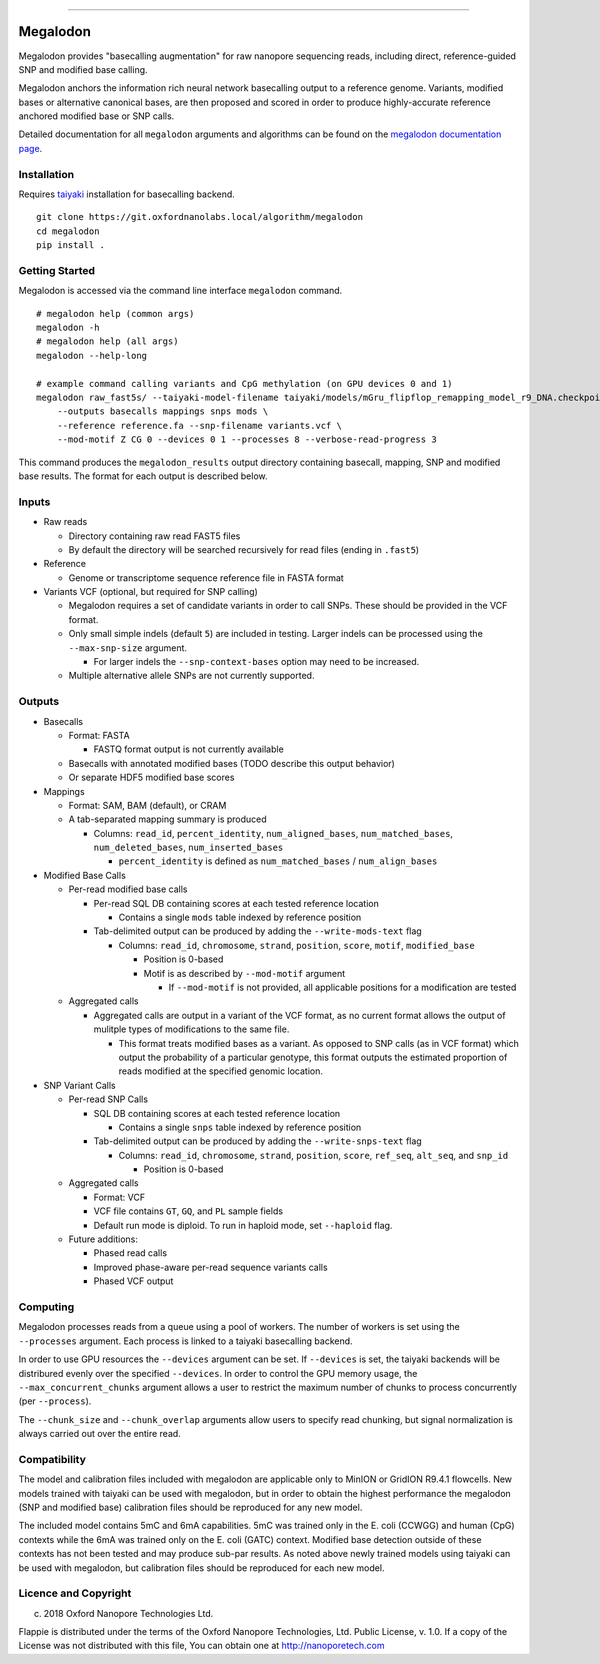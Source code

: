 .. image:: /ONT_logo.png
  :width: 800

******************

Megalodon
"""""""""

Megalodon provides "basecalling augmentation" for raw nanopore sequencing reads, including direct, reference-guided SNP and modified base calling.

Megalodon anchors the information rich neural network basecalling output to a reference genome.
Variants, modified bases or alternative canonical bases, are then proposed and scored in order to produce highly-accurate reference anchored modified base or SNP calls.

Detailed documentation for all ``megalodon`` arguments and algorithms can be found on the `megalodon documentation page <https://nanoporetech.github.io/megalodon/>`_.

Installation
------------

Requires `taiyaki <https://github.com/nanoporetech/taiyaki>`_ installation for basecalling backend.

::

    git clone https://git.oxfordnanolabs.local/algorithm/megalodon
    cd megalodon
    pip install .

Getting Started
---------------

Megalodon is accessed via the command line interface ``megalodon`` command.

::

    # megalodon help (common args)
    megalodon -h
    # megalodon help (all args)
    megalodon --help-long

    # example command calling variants and CpG methylation (on GPU devices 0 and 1)
    megalodon raw_fast5s/ --taiyaki-model-filename taiyaki/models/mGru_flipflop_remapping_model_r9_DNA.checkpoint \
        --outputs basecalls mappings snps mods \
        --reference reference.fa --snp-filename variants.vcf \
        --mod-motif Z CG 0 --devices 0 1 --processes 8 --verbose-read-progress 3

This command produces the ``megalodon_results`` output directory containing basecall, mapping, SNP and modified base results.
The format for each output is described below.

Inputs
------

- Raw reads

  - Directory containing raw read FAST5 files
  - By default the directory will be searched recursively for read files (ending in ``.fast5``)
- Reference

  - Genome or transcriptome sequence reference file in FASTA format
- Variants VCF (optional, but required for SNP calling)

  - Megalodon requires a set of candidate variants in order to call SNPs. These should be provided in the VCF format.
  - Only small simple indels (default ``5``) are included in testing. Larger indels can be processed using the ``--max-snp-size`` argument.

    - For larger indels the ``--snp-context-bases`` option may need to be increased.
  - Multiple alternative allele SNPs are not currently supported.

Outputs
-------

- Basecalls

  - Format: FASTA

    - FASTQ format output is not currently available
  - Basecalls with annotated modified bases (TODO describe this output behavior)
  - Or separate HDF5 modified base scores
- Mappings

  - Format: SAM, BAM (default), or CRAM
  - A tab-separated mapping summary is produced

    - Columns: ``read_id``, ``percent_identity``, ``num_aligned_bases``, ``num_matched_bases``, ``num_deleted_bases``, ``num_inserted_bases``

      - ``percent_identity`` is defined as ``num_matched_bases`` / ``num_align_bases``
- Modified Base Calls

  - Per-read modified base calls

    - Per-read SQL DB containing scores at each tested reference location

      - Contains a single ``mods`` table indexed by reference position
    - Tab-delimited output can be produced by adding the ``--write-mods-text`` flag

      - Columns: ``read_id``, ``chromosome``, ``strand``, ``position``, ``score``, ``motif``, ``modified_base``

        - Position is 0-based
        - Motif is as described by ``--mod-motif`` argument

          - If ``--mod-motif`` is not provided, all applicable positions for a modification are tested
  - Aggregated calls

    - Aggregated calls are output in a variant of the VCF format, as no current format allows the output of mulitple types of modifications to the same file.

      - This format treats modified bases as a variant. As opposed to SNP calls (as in VCF format) which output the probability of a particular genotype, this format outputs the estimated proportion of reads modified at the specified genomic location.
- SNP Variant Calls

  - Per-read SNP Calls

    - SQL DB containing scores at each tested reference location

      - Contains a single ``snps`` table indexed by reference position
    - Tab-delimited output can be produced by adding the ``--write-snps-text`` flag

      - Columns: ``read_id``, ``chromosome``, ``strand``, ``position``, ``score``, ``ref_seq``, ``alt_seq``, and ``snp_id``

        - Position is 0-based
  - Aggregated calls

    - Format: VCF
    - VCF file contains ``GT``, ``GQ``, and ``PL`` sample fields
    - Default run mode is diploid. To run in haploid mode, set ``--haploid`` flag.
  - Future additions:

    - Phased read calls
    - Improved phase-aware per-read sequence variants calls
    - Phased VCF output

Computing
---------

Megalodon processes reads from a queue using a pool of workers.
The number of workers is set using the ``--processes`` argument.
Each process is linked to a taiyaki basecalling backend.

In order to use GPU resources the ``--devices`` argument can be set.
If ``--devices`` is set, the taiyaki backends will be distribured evenly over the specified ``--devices``.
In order to control the GPU memory usage, the ``--max_concurrent_chunks`` argument allows a user to restrict the maximum number of chunks to process concurrently (per ``--process``).

The ``--chunk_size`` and ``--chunk_overlap`` arguments allow users to specify read chunking, but signal normalization is always carried out over the entire read.

Compatibility
-------------

The model and calibration files included with megalodon are applicable only to MinION or GridION R9.4.1 flowcells.
New models trained with taiyaki can be used with megalodon, but in order to obtain the highest performance the megalodon (SNP and modified base) calibration files should be reproduced for any new model.

The included model contains 5mC and 6mA capabilities.
5mC was trained only in the E. coli (CCWGG) and human (CpG) contexts while the 6mA was trained only on the E. coli (GATC) context.
Modified base detection outside of these contexts has not been tested and may produce sub-par results.
As noted above newly trained models using taiyaki can be used with megalodon, but calibration files should be reproduced for each new model.


Licence and Copyright
---------------------

(c) 2018 Oxford Nanopore Technologies Ltd.

Flappie is distributed under the terms of the Oxford Nanopore
Technologies, Ltd.  Public License, v. 1.0.  If a copy of the License
was not distributed with this file, You can obtain one at
http://nanoporetech.com
